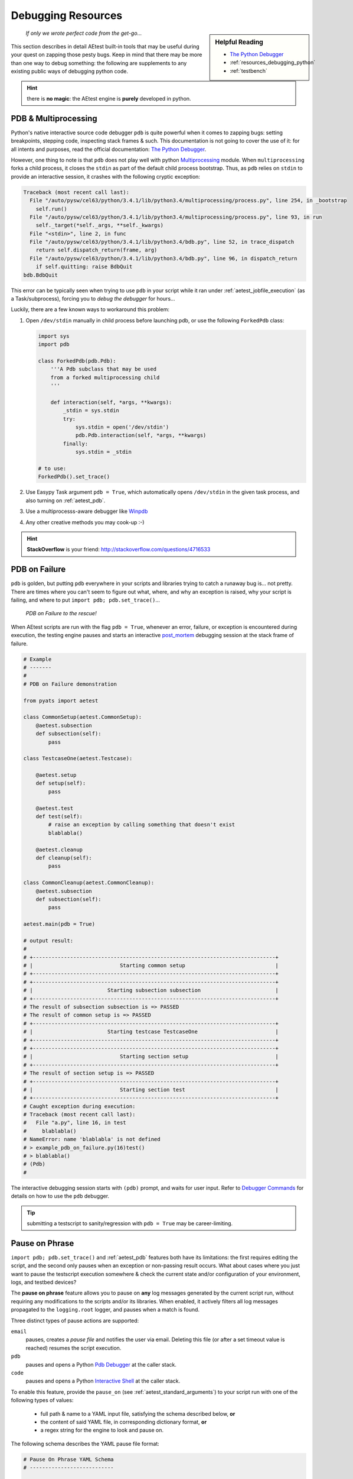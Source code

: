 Debugging Resources
===================


.. sidebar:: Helpful Reading

    - `The Python Debugger`_

    - :ref:`resources_debugging_python`

    - :ref:`testbench`

.. _The Python Debugger: https://docs.python.org/3/library/pdb.html

    *If only we wrote perfect code from the get-go...*

This section describes in detail AEtest built-in tools that may be useful during
your quest on zapping those pesty bugs. Keep in mind that there may be more
than one way to debug something: the following are supplements to any existing
public ways of debugging python code.

.. hint::

    there is **no magic**: the AEtest engine is **purely** developed in python.

.. _mutiprocess_pdb:

PDB & Multiprocessing
---------------------

Python's native interactive source code debugger ``pdb`` is quite powerful when
it comes to zapping bugs: setting breakpoints, stepping code, inspecting stack
frames & such. This documentation is not going to cover the use of it: for all
intents and purposes, read the official documentation: `The Python Debugger`_.

However, one thing to note is that ``pdb`` does not play well with python
`Multiprocessing`_ module. When ``multiprocessing`` forks a child process,
it closes the ``stdin`` as part of the default child process bootstrap. Thus,
as ``pdb`` relies on ``stdin`` to provide an interactive session, it crashes
with the following cryptic exception:

.. code-block:: text

    Traceback (most recent call last):
      File "/auto/pysw/cel63/python/3.4.1/lib/python3.4/multiprocessing/process.py", line 254, in _bootstrap
        self.run()
      File "/auto/pysw/cel63/python/3.4.1/lib/python3.4/multiprocessing/process.py", line 93, in run
        self._target(*self._args, **self._kwargs)
      File "<stdin>", line 2, in func
      File "/auto/pysw/cel63/python/3.4.1/lib/python3.4/bdb.py", line 52, in trace_dispatch
        return self.dispatch_return(frame, arg)
      File "/auto/pysw/cel63/python/3.4.1/lib/python3.4/bdb.py", line 96, in dispatch_return
        if self.quitting: raise BdbQuit
    bdb.BdbQuit

This error can be typically seen when trying to use ``pdb`` in your script while
it ran under :ref:`aetest_jobfile_execution` (as a Task/subprocess), forcing you
to *debug the debugger* for hours...

Luckily, there are a few known ways to workaround this problem:

1. Open ``/dev/stdin`` manually in child process before launching pdb, or use
   the following ``ForkedPdb`` class:

   .. code-block:: python

       import sys
       import pdb

       class ForkedPdb(pdb.Pdb):
           '''A Pdb subclass that may be used
           from a forked multiprocessing child
           '''

           def interaction(self, *args, **kwargs):
               _stdin = sys.stdin
               try:
                   sys.stdin = open('/dev/stdin')
                   pdb.Pdb.interaction(self, *args, **kwargs)
               finally:
                   sys.stdin = _stdin

       # to use:
       ForkedPdb().set_trace()

2. Use Easypy Task argument ``pdb = True``, which automatically opens
   ``/dev/stdin`` in the given task process, and also turning on
   :ref:`aetest_pdb`.

3. Use a multiprocesss-aware debugger like `Winpdb`_

4. Any other creative methods you may cook-up :-)

.. _Winpdb: http://winpdb.org/
.. _Multiprocessing: https://docs.python.org/3.4/library/multiprocessing.html

.. hint::

    **StackOverflow** is your friend: http://stackoverflow.com/questions/4716533

.. _aetest_pdb:

PDB on Failure
--------------

``pdb`` is golden, but putting ``pdb`` everywhere in your scripts and
libraries trying to catch a runaway bug is... not pretty. There are
times where you can't seem to figure out what, where, and why an exception is
raised, why your script is failing, and where to put
``import pdb; pdb.set_trace()``...

    *PDB on Failure to the rescue!*

When AEtest scripts are run with the flag ``pdb = True``, whenever an error,
failure, or exception is encountered during execution, the testing engine
pauses and starts an interactive `post_mortem`_ debugging session
at the stack frame of failure.

.. _post_mortem: https://docs.python.org/3.4/library/pdb.html#pdb.post_mortem

.. code-block:: python

    # Example
    # -------
    #
    # PDB on Failure demonstration

    from pyats import aetest

    class CommonSetup(aetest.CommonSetup):
        @aetest.subsection
        def subsection(self):
            pass

    class TestcaseOne(aetest.Testcase):

        @aetest.setup
        def setup(self):
            pass

        @aetest.test
        def test(self):
            # raise an exception by calling something that doesn't exist
            blablabla()

        @aetest.cleanup
        def cleanup(self):
            pass

    class CommonCleanup(aetest.CommonCleanup):
        @aetest.subsection
        def subsection(self):
            pass

    aetest.main(pdb = True)

    # output result:
    #
    # +------------------------------------------------------------------------------+
    # |                            Starting common setup                             |
    # +------------------------------------------------------------------------------+
    # +------------------------------------------------------------------------------+
    # |                        Starting subsection subsection                        |
    # +------------------------------------------------------------------------------+
    # The result of subsection subsection is => PASSED
    # The result of common setup is => PASSED
    # +------------------------------------------------------------------------------+
    # |                        Starting testcase TestcaseOne                         |
    # +------------------------------------------------------------------------------+
    # +------------------------------------------------------------------------------+
    # |                            Starting section setup                            |
    # +------------------------------------------------------------------------------+
    # The result of section setup is => PASSED
    # +------------------------------------------------------------------------------+
    # |                            Starting section test                             |
    # +------------------------------------------------------------------------------+
    # Caught exception during execution:
    # Traceback (most recent call last):
    #   File "a.py", line 16, in test
    #     blablabla()
    # NameError: name 'blablabla' is not defined
    # > example_pdb_on_failure.py(16)test()
    # > blablabla()
    # (Pdb)
    #

The interactive debugging session starts with ``(pdb)`` prompt, and waits for
user input. Refer to `Debugger Commands`_ for details on how to use the ``pdb``
debugger.

.. tip::

    submitting a testscript to sanity/regression with ``pdb = True`` may be
    career-limiting.

.. _Debugger Commands: https://docs.python.org/3.4/library/pdb.html#debugger-commands


.. _aetest_pause_on_phase:

Pause on Phrase
---------------

``import pdb; pdb.set_trace()`` and :ref:`aetest_pdb` features both have its
limitations: the first requires editing the script, and the second only pauses
when an exception or non-passing result occurs. What about cases where you just
want to pause the testscript execution somewhere & check the current state
and/or configuration of your environment, logs, and testbed devices?

The **pause on phrase** feature allows you to pause on **any** log messages
generated by the current script run, without requiring any modifications to the
scripts and/or its libraries. When enabled, it actively filters all log messages
propagated to the ``logging.root`` logger, and pauses when a match is found.

Three distinct types of pause actions are supported:

``email``
    pauses, creates a *pause file* and notifies the user via email. Deleting
    this file (or after a set timeout value is reached) resumes the script
    execution.

``pdb``
    pauses and opens a Python `Pdb Debugger`_ at the caller stack.

``code``
    pauses and opens a Python `Interactive Shell`_ at the caller stack.

.. _Pdb Debugger: https://docs.python.org/3.4/library/pdb.html
.. _Interactive Shell: https://docs.python.org/3.4/tutorial/interpreter.html#interactive-mode

To enable this feature, provide the ``pause_on`` (see
:ref:`aetest_standard_arguments`) to your script run with one of the following
types of values:

    - full path & name to a YAML input file, satisfying the schema described
      below, **or**

    - the content of said YAML file, in corresponding dictionary format, **or**

    - a regex string for the engine to look and pause on.

The following schema describes the YAML pause file format:

.. code-block:: yaml

    # Pause On Phrase YAML Schema
    # ---------------------------

    timeout:    # timeout value in seconds (int)
                # specifies the max pause time before the script resumes
                # execution automatically. Set to 0 to wait indefinitely.
                # (only applies to email action)
                # (default: 0)
                # (optional)

    action:     # action to be performed on pause (email/pdb/code)
                # choose to either send user a notification email, provide a
                # pdb debugger, or an interactive code shell on pause.
                # (disables timeout value when action is pdb or code)
                # (default: email)
                # (optional)

    patterns:   # patterns to search & pause on (list)
                # each list item needs to follow a particular structure as below
                # (mandatory)

        - pattern:      # pattern to pause on (str)
                        # this is internally compiled into a regex pattern used
                        # to match log messages with
                        # (mandatory)

          section:      # section/uid to enable pattern searching (str)
                        # this is internally compiled into regex, used
                        # to match the current executing section uid
                        # note that you can use Testcase.setup to denote setup
                        # section of a testcase, etc.
                        # (if not provided, the pattern is used globally)
                        # (optional)

Normally, the default action is ``email``: when the script is paused after
matching a log phrase, it sends a notification email to the current
executing user, including with it the instructions on how to resume execution
(eg, remove the pause file).

.. note::

    If the execution is paused in ``email`` mode and the pause file is modified,
    timer will be disabled and execution will be paused until the pause file is
    deleted.

However, if the action is set to ``pdb`` or ``code``, the script pauses
and provides an interactive python debugger/shell to the user, allowing for
look-arounds, debugs & etc. *Be careful with what you do in these modes:*
modifications persist when the script continues.

.. hint::

    use ``Ctrl-D`` to resume from interactive shell, and ``c`` to resume from
    pdb.

.. warning::

    timeout counter is not active/disregarded in pdb/interactive mode.

Here's an example YAML pause file:

.. code-block:: yaml

    # Example
    # -------
    #
    #   yaml input pause file

    timeout: 600        # pause a maximum of 10 minutes

    patterns:
        - pattern: '.*pass.*'           # pause on all log messages including
                                        # .*pass.* in them globally

        - pattern: '.*state: down.*'    # pause whenever  'state: down' is found
          section: '^common_setup\..*$' # enable for all common_setup sections

        - pattern: '.*should pause.*'      # pause whenever 'should pause' is found
          section: '^TestcaseTwo\.setup$'  # pause on TestcaseTwo setup section

Keep in mind that the content of YAML seamlessly translates to Python ``dict``
types. Therefore, as a convenience feature, it is also possible to use the
content of a YAML file in its dict format as input to ``pause_on`` instead of
a file:

.. code-block:: python

    # Example
    # -------
    #
    #   dict format corresponding to the above

    pause_on = {'timeout': 600,
                'patterns': [{'pattern': '.*pass.*'},
                             {'pattern': '.*state: down.*',
                              'section': '^common_setup\..*$'},
                             {'pattern': '.*should pause.*',
                              'section': '^TestcaseTwo\.setup$'}]}

    # command-line call
    # -----------------
    #   python testscript.py -pause_on="{'timeout': 600,\
    #                                    'patterns': [{'pattern': '.*pass.*'},\
    #                                                 {'pattern': '.*state: down.*',\
    #                                                  'section': '^common_setup\..*$'},\
    #                                                 {'pattern': '.*should pause.*',\
    #                                                  'section': '^TestcaseTwo\.setup$'}]}"

.. hint::

    if your pause regex patterns are extremely generic, eg, ``.*``, it
    pauses ... a **lot**. However, if multiple regex matches to the same log
    message, the engine is pretty smart about only pausing once, and avoiding
    duplicated pauses on this same message.

In addition, as a convenience measure, it is also possible to simply provide a
*string* to the ``pause_on`` argument. This *simplified* input mode is mostly intended
for local debugging sessions, avoiding the need to use a properly formatted
dictionary or YAML file. As this is solely intended for interactive debugging,
the default action with simplified input mode is ``pdb``.

.. code-block:: text

    # Example
    # -------
    #
    #   using simple string regex inputs

    # pause on all instances of 'some phrase'
    bash$ python testscript.py -pause_on='.*some phrase.*'

Below are some examples of the pause on phrase feature in action:

.. code-block:: python

    # Example 1
    # ---------
    #
    #   pause on phrase with code action

    from pyats import aetest

    import logging

    logger = logging.getLogger()

    class CommonSetup(aetest.CommonSetup):
        @aetest.subsection
        def subsection(self):
            pass

    class tc_one(aetest.Testcase):

        @aetest.setup
        def setup(self):
            pass

        @aetest.test
        def test(self):
            logger.info('i should pause')

        @aetest.cleanup
        def cleanup(self):
            pass

    class CommonCleanup(aetest.CommonCleanup):
        @aetest.subsection
        def subsection(self):
            pass

    if __name__ == '__main__':
        logging.root.setLevel(logging.INFO)
        aetest.main(pause_on = dict(action = 'code',
                                    patterns = [{'pattern': 'i should pause'}]))
    # output of the script:
    #
    #    Starting common setup
    #    Starting subsection subsection
    #    The result of subsection subsection is => PASSED
    #    The result of common setup is => PASSED
    #    Starting testcase tc_one
    #    Starting section setup
    #    The result of section setup is => PASSED
    #    Starting section test
    #    i should pause
    #
    #    --------------------------------------------------------------------------------
    #    Pause On Phrase: Interactive Console
    #    -> /path/to/my/example/testscript.py[20] test()
    #    (press Ctrl-D to resume execution)
    #    >>>


    # Example 2
    # ---------
    #
    #   pause on phrase with from command line, simplified mode

    # output of the script:
    #   +------------------------------------------------------------------------------+
    #   |                            Starting common setup                             |
    #   +------------------------------------------------------------------------------+
    #   +------------------------------------------------------------------------------+
    #   |                        Starting subsection subsection                        |
    #   +------------------------------------------------------------------------------+
    #   The result of subsection subsection is => PASSED
    #   The result of common setup is => PASSED
    #   +------------------------------------------------------------------------------+
    #   |                           Starting testcase tc_one                           |
    #   +------------------------------------------------------------------------------+
    #   +------------------------------------------------------------------------------+
    #   |                            Starting section setup                            |
    #   +------------------------------------------------------------------------------+
    #   The result of section setup is => PASSED
    #   +------------------------------------------------------------------------------+
    #   |                            Starting section test                             |
    #   +------------------------------------------------------------------------------+
    #   i should pause
    #
    #   --------------------------------------------------------------------------------
    #   Pause On Phrase: Interactive Console
    #   -> /path/to/my/example/testscript.py[20] test()
    #   (press Ctrl-D to resume execution)
    #   >>>
